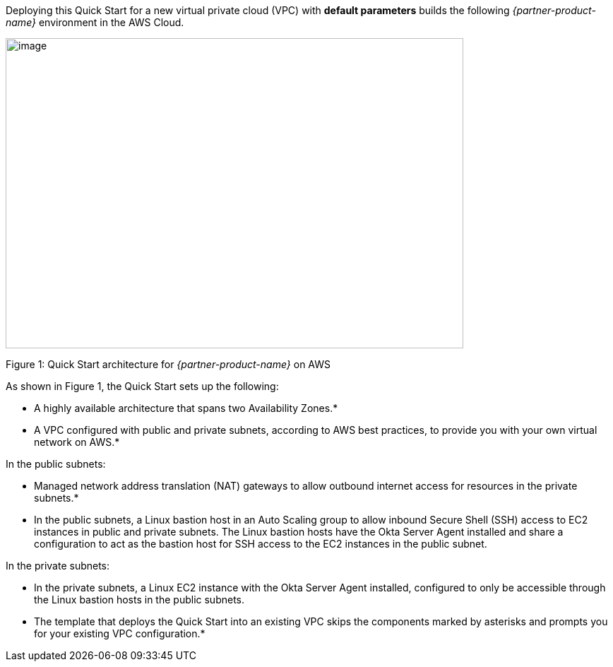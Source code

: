 Deploying this Quick Start for a new virtual private cloud (VPC) with
*default parameters* builds the following _{partner-product-name}_ environment in the
AWS Cloud.

image::quickstart-asa-aws-architecture.png[image,width=648,height=439]

Figure 1: Quick Start architecture for _{partner-product-name}_ on AWS

As shown in Figure 1, the Quick Start sets up the following:

* A highly available architecture that spans two Availability Zones.*
* A VPC configured with public and private subnets, according to AWS best practices, to provide you with your own virtual network on AWS.*

In the public subnets:

* Managed network address translation (NAT) gateways to allow outbound internet access for resources in the private subnets.*
* In the public subnets, a Linux bastion host in an Auto Scaling group to allow inbound Secure Shell (SSH) access to EC2 instances in public and private subnets. The Linux bastion hosts have the Okta Server Agent installed and share a configuration to act as the bastion host for SSH access to the EC2 instances in the public subnet.

In the private subnets:

* In the private subnets, a Linux EC2 instance with the Okta Server Agent installed, configured to only be accessible through the Linux bastion hosts in the public subnets.

* The template that deploys the Quick Start into an existing VPC skips the components marked by asterisks and prompts you for your existing VPC configuration.*
